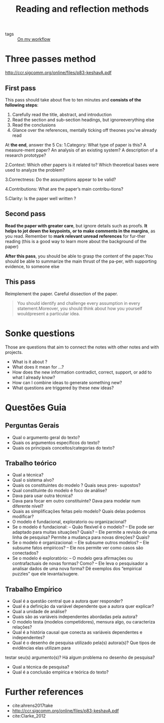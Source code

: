 #+TITLE: Reading and reflection methods
- tags :: [[file:20200525200536-on_my_workflow.org][On my workflow]]


* Three passes method
[[http://ccr.sigcomm.org/online/files/p83-keshavA.pdf]]

** First pass

This pass should take about five to ten minutes and *consists of the following steps*:

1. Carefully read the title, abstract, and introduction
2. Read the section and sub-section headings, but ignoreeverything else
3. Read the conclusions
4. Glance over the references, mentally ticking off theones you’ve already read

At *the end*, answer the 5 Cs:
1.Category: What type of paper is this?  A measure-ment paper?  An analysis of an existing system?  A description of a research prototype?

2.Context: Which other papers is it related to? Which theoretical bases were used to analyze the problem?

3.Correctness: Do the assumptions appear to be valid?

4.Contributions: What are the paper’s main contribu-tions?

5.Clarity: Is the paper well written ?

** Second pass

*Read the paper with greater care*, but ignore details such as proofs. *It helps to jot down the keypoints, or to make comments in the margins*, as you read.  Remember to *mark relevant unread references* for fur-ther reading (this is a good way to learn more about the background of the paper)

*After this pass*, you should be able to grasp the content of the paper.You should be able to summarize the main thrust of the pa-per, with supporting evidence, to someone else

** This pass
Reimplement the paper. Careful dissection of the paper.

#+begin_quote
You should identify and challenge every assumption in every statement.Moreover, you should think about how you yourself wouldpresent a particular idea.
#+end_quote
* Sonke questions
Those are questions that aim to connect the notes with other notes and with
projects.

- What is it about ?
- What does it mean for ...?
- How does the new information contradict, correct, support, or add to what I already know?
- How can I combine ideas to generate something new?
- What questions are triggered by these new ideas?



* Questões Guia

** Perguntas Gerais
- Qual o argumento geral do texto?
- Quais os argumentos especı́ficos do texto?
- Quais os principais conceitos/categorias do texto?

** Trabalho teórico

- Qual a técnica?
- Qual o sistema alvo?
- Quais os constituintes do modelo ? Quais seus pres- supostos?
- Qual constituinte do modelo é foco de análise?
- Dava para usar outra técnica?
- Dava para focar em outro constituinte? Dava para modelar num diferente nı́vel?
- Quais as simplificações feitas pelo modelo? Quais delas podemos modificar?
- O modelo é fundacional, exploratorio ou organizacional?
- Se o modelo é fundacional:
  – Quão flexı́vel é o modelo?
  – Ele pode ser adaptado para muitas situações? Quais?
  – Ele permite a revisão de uma linha de pesquisa? Permite a mudança para novas direções? Quais?
- Se o modelo é organizacional:
  – Ele subsume outros modelos?
  – Ele subsume fatos empı́ricos?
  – Ele nos permite ver como casos são conectados?
- Se o modelo é exploratório:
  – O modelo gera afirmações ou contrafactuais de novas formas? Como?
  – Ele leva o pesquisador a analisar dados de uma nova forma? Dê exemplos dos
  “empirical puzzles” que ele levanta/sugere.
** Trabalho Empı́rico

- Qual é a questão central que a autora quer responder?
- Qual é a definição da variável dependente que a autora quer explicar?
- Qual a unidade de análise?
- Quais são as variáveis independentes abordadas pela autora?
- O modelo testa (modelos competidores), mensura algo, ou caracteriza relações?
- Qual é a história causal que conecta as variáveis dependentes e independentes?
- Qual é o desenho de pesquisa utilizado pela(s) autora(s)? Que tipos de
  evidências elas utilizam para
testar seu(s) argumento(s)? Há algum problema no desenho de pesquisa?
- Qual a técnica de pesquisa?
- Qual é a conclusão empı́rica e teórica do texto?



* Further references
- cite:ahrens2017take
- [[http://ccr.sigcomm.org/online/files/p83-keshavA.pdf]]
- cite:Clarke_2012
